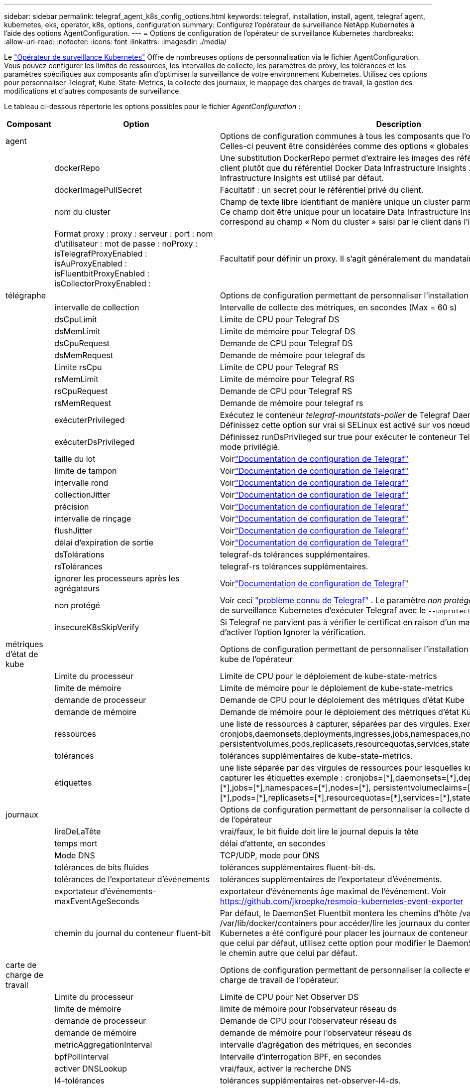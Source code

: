 ---
sidebar: sidebar 
permalink: telegraf_agent_k8s_config_options.html 
keywords: telegraf, installation, install, agent, telegraf agent, kubernetes, eks, operator, k8s, options, configuration 
summary: Configurez l’opérateur de surveillance NetApp Kubernetes à l’aide des options AgentConfiguration. 
---
= Options de configuration de l'opérateur de surveillance Kubernetes
:hardbreaks:
:allow-uri-read: 
:nofooter: 
:icons: font
:linkattrs: 
:imagesdir: ./media/


[role="lead"]
Le link:task_config_telegraf_agent_k8s.html#configuringcustomizing-the-operator["Opérateur de surveillance Kubernetes"] Offre de nombreuses options de personnalisation via le fichier AgentConfiguration. Vous pouvez configurer les limites de ressources, les intervalles de collecte, les paramètres de proxy, les tolérances et les paramètres spécifiques aux composants afin d'optimiser la surveillance de votre environnement Kubernetes. Utilisez ces options pour personnaliser Telegraf, Kube-State-Metrics, la collecte des journaux, le mappage des charges de travail, la gestion des modifications et d'autres composants de surveillance.

Le tableau ci-dessous répertorie les options possibles pour le fichier _AgentConfiguration_ :

[cols="1,1,2"]
|===
| Composant | Option | Description 


| agent |  | Options de configuration communes à tous les composants que l'opérateur peut installer.  Celles-ci peuvent être considérées comme des options « globales ». 


|  | dockerRepo | Une substitution DockerRepo permet d'extraire les images des référentiels Docker privés du client plutôt que du référentiel Docker Data Infrastructure Insights . Le référentiel Docker Data Infrastructure Insights est utilisé par défaut. 


|  | dockerImagePullSecret | Facultatif : un secret pour le référentiel privé du client. 


|  | nom du cluster | Champ de texte libre identifiant de manière unique un cluster parmi tous les clusters clients. Ce champ doit être unique pour un locataire Data Infrastructure Insights . La valeur par défaut correspond au champ « Nom du cluster » saisi par le client dans l'interface utilisateur. 


|  | Format proxy : proxy : serveur : port : nom d'utilisateur : mot de passe : noProxy : isTelegrafProxyEnabled : isAuProxyEnabled : isFluentbitProxyEnabled : isCollectorProxyEnabled : | Facultatif pour définir un proxy.  Il s’agit généralement du mandataire d’entreprise du client. 


| télégraphe |  | Options de configuration permettant de personnaliser l'installation de Telegraf de l'opérateur 


|  | intervalle de collection | Intervalle de collecte des métriques, en secondes (Max = 60 s) 


|  | dsCpuLimit | Limite de CPU pour Telegraf DS 


|  | dsMemLimit | Limite de mémoire pour Telegraf DS 


|  | dsCpuRequest | Demande de CPU pour Telegraf DS 


|  | dsMemRequest | Demande de mémoire pour telegraf ds 


|  | Limite rsCpu | Limite de CPU pour Telegraf RS 


|  | rsMemLimit | Limite de mémoire pour Telegraf RS 


|  | rsCpuRequest | Demande de CPU pour Telegraf RS 


|  | rsMemRequest | Demande de mémoire pour telegraf rs 


|  | exécuterPrivileged | Exécutez le conteneur _telegraf-mountstats-poller_ de Telegraf DaemonSet en mode privilégié.  Définissez cette option sur vrai si SELinux est activé sur vos nœuds Kubernetes. 


|  | exécuterDsPrivileged | Définissez runDsPrivileged sur true pour exécuter le conteneur Telegraf du DaemonSet en mode privilégié. 


|  | taille du lot | Voirlink:https://github.com/influxdata/telegraf/blob/master/docs/CONFIGURATION.md#agent["Documentation de configuration de Telegraf"] 


|  | limite de tampon | Voirlink:https://github.com/influxdata/telegraf/blob/master/docs/CONFIGURATION.md#agent["Documentation de configuration de Telegraf"] 


|  | intervalle rond | Voirlink:https://github.com/influxdata/telegraf/blob/master/docs/CONFIGURATION.md#agent["Documentation de configuration de Telegraf"] 


|  | collectionJitter | Voirlink:https://github.com/influxdata/telegraf/blob/master/docs/CONFIGURATION.md#agent["Documentation de configuration de Telegraf"] 


|  | précision | Voirlink:https://github.com/influxdata/telegraf/blob/master/docs/CONFIGURATION.md#agent["Documentation de configuration de Telegraf"] 


|  | intervalle de rinçage | Voirlink:https://github.com/influxdata/telegraf/blob/master/docs/CONFIGURATION.md#agent["Documentation de configuration de Telegraf"] 


|  | flushJitter | Voirlink:https://github.com/influxdata/telegraf/blob/master/docs/CONFIGURATION.md#agent["Documentation de configuration de Telegraf"] 


|  | délai d'expiration de sortie | Voirlink:https://github.com/influxdata/telegraf/blob/master/docs/CONFIGURATION.md#agent["Documentation de configuration de Telegraf"] 


|  | dsTolérations | telegraf-ds tolérances supplémentaires. 


|  | rsTolérances | telegraf-rs tolérances supplémentaires. 


|  | ignorer les processeurs après les agrégateurs | Voirlink:https://github.com/influxdata/telegraf/blob/master/docs/CONFIGURATION.md#agent["Documentation de configuration de Telegraf"] 


|  | non protégé | Voir ceci link:https://community.influxdata.com/t/updating-telegraf-to-version-1-29-5-crashes-kubernetes-pod/33376["problème connu de Telegraf"] . Le paramètre _non protégé_ demandera à l'opérateur de surveillance Kubernetes d'exécuter Telegraf avec le  `--unprotected` drapeau. 


|  | insecureK8sSkipVerify | Si Telegraf ne parvient pas à vérifier le certificat en raison d'un manque de SAN IP, essayez d'activer l'option Ignorer la vérification. 


| métriques d'état de kube |  | Options de configuration permettant de personnaliser l'installation des métriques d'état du kube de l'opérateur 


|  | Limite du processeur | Limite de CPU pour le déploiement de kube-state-metrics 


|  | limite de mémoire | Limite de mémoire pour le déploiement de kube-state-metrics 


|  | demande de processeur | Demande de CPU pour le déploiement des métriques d'état Kube 


|  | demande de mémoire | Demande de mémoire pour le déploiement des métriques d'état Kube 


|  | ressources | une liste de ressources à capturer, séparées par des virgules. Exemple : cronjobs,daemonsets,deployments,ingresses,jobs,namespaces,nodes,persistentvolumeclaims, persistentvolumes,pods,replicasets,resourcequotas,services,statefulsets 


|  | tolérances | tolérances supplémentaires de kube-state-metrics. 


|  | étiquettes | une liste séparée par des virgules de ressources pour lesquelles kube-state-metrics doit capturer les étiquettes +++ exemple : cronjobs=[*],daemonsets=[*],deployments=[*],ingresses=[*],jobs=[*],namespaces=[*],nodes=[*], persistentvolumeclaims=[*],persistentvolumes=[*],pods=[*],replicasets=[*],resourcequotas=[*],services=[*],statefulsets=[*] +++ 


| journaux |  | Options de configuration permettant de personnaliser la collecte des journaux et l'installation de l'opérateur 


|  | lireDeLaTête | vrai/faux, le bit fluide doit lire le journal depuis la tête 


|  | temps mort | délai d'attente, en secondes 


|  | Mode DNS | TCP/UDP, mode pour DNS 


|  | tolérances de bits fluides | tolérances supplémentaires fluent-bit-ds. 


|  | tolérances de l'exportateur d'événements | tolérances supplémentaires de l'exportateur d'événements. 


|  | exportateur d'événements-maxEventAgeSeconds | exportateur d'événements âge maximal de l'événement.  Voir https://github.com/jkroepke/resmoio-kubernetes-event-exporter[] 


|  | chemin du journal du conteneur fluent-bit | Par défaut, le DaemonSet Fluentbit montera les chemins d'hôte /var/log et /var/lib/docker/containers pour accéder/lire les journaux du conteneur Kubernetes.  Si Kubernetes a été configuré pour placer les journaux de conteneur dans un emplacement autre que celui par défaut, utilisez cette option pour modifier le DaemonSet Fluentbit afin de monter le chemin autre que celui par défaut. 


| carte de charge de travail |  | Options de configuration permettant de personnaliser la collecte et l'installation de la carte de charge de travail de l'opérateur. 


|  | Limite du processeur | Limite de CPU pour Net Observer DS 


|  | limite de mémoire | limite de mémoire pour l'observateur réseau ds 


|  | demande de processeur | Demande de CPU pour l'observateur réseau ds 


|  | demande de mémoire | demande de mémoire pour l'observateur réseau ds 


|  | metricAggregationInterval | intervalle d'agrégation des métriques, en secondes 


|  | bpfPollInterval | Intervalle d'interrogation BPF, en secondes 


|  | activer DNSLookup | vrai/faux, activer la recherche DNS 


|  | l4-tolérances | tolérances supplémentaires net-observer-l4-ds. 


|  | exécuterPrivileged | true/false - Définissez runPrivileged sur true si SELinux est activé sur vos nœuds Kubernetes. 


| gestion du changement |  | Options de configuration pour la gestion et l'analyse des changements Kubernetes 


|  | Limite du processeur | Limite de CPU pour change-observer-watch-rs 


|  | limite de mémoire | Limite de mémoire pour change-observer-watch-rs 


|  | demande de processeur | Demande CPU pour change-observer-watch-rs 


|  | demande de mémoire | demande de modification de membre-observateur-watch-rs 


|  | workloadFailureDeclarationIntervalSeconds | Intervalle après lequel un déploiement infructueux d'une charge de travail sera marqué comme ayant échoué, en secondes 


|  | charge de travailDeployAggrIntervalSeconds | Fréquence à laquelle les déploiements de charges de travail sont combinés et envoyés, en secondes 


|  | nonWorkloadDeployAggrIntervalSeconds | Fréquence à laquelle les déploiements hors charge de travail sont combinés et envoyés, en secondes 


|  | termesÀRédiger | Un ensemble d'expressions régulières utilisées dans les noms d'environnement et les cartes de données dont la valeur sera expurgée Exemples de termes : « pwd », « password », « token », « apikey », « api-key », « jwt » 


|  | types supplémentaires à surveiller | Une liste séparée par des virgules de types supplémentaires à surveiller à partir de l'ensemble par défaut de types surveillés par le collecteur 


|  | types à ignorer de la surveillance | Une liste séparée par des virgules de types à ignorer de l'observation à partir de l'ensemble par défaut de types surveillés par le collecteur 


|  | logRecordAggrIntervalSeconds | Fréquence à laquelle les enregistrements de journaux sont envoyés au CI depuis le collecteur 


|  | tolérances de montre | change-observer-watch-ds tolérances supplémentaires.  Format abrégé sur une seule ligne uniquement.  Exemple : « {key : taint1, operator : Exists, effect : NoSchedule}, {key : taint2, operator : Exists, effect : NoExecute} » 
|===


== Exemple de fichier AgentConfiguration

Vous trouverez ci-dessous un exemple de fichier _AgentConfiguration_.

[listing]
----
apiVersion: monitoring.netapp.com/v1alpha1
kind: AgentConfiguration
metadata:
  name: netapp-ci-monitoring-configuration
  namespace: "netapp-monitoring"
  labels:
    installed-by: nkmo-netapp-monitoring

spec:
  # # You can modify the following fields to configure the operator.
  # # Optional settings are commented out and include default values for reference
  # #   To update them, uncomment the line, change the value, and apply the updated AgentConfiguration.
  agent:
    # # [Required Field] A uniquely identifiable user-friendly clustername.
    # # clusterName must be unique across all clusters in your Data Infrastructure Insights environment.
    clusterName: "my_cluster"

    # # Proxy settings. The proxy that the operator should use to send metrics to Data Infrastructure Insights.
    # # Please see documentation here: https://docs.netapp.com/us-en/cloudinsights/task_config_telegraf_agent_k8s.html#configuring-proxy-support
    # proxy:
    #   server:
    #   port:
    #   noproxy:
    #   username:
    #   password:
    #   isTelegrafProxyEnabled:
    #   isFluentbitProxyEnabled:
    #   isCollectorsProxyEnabled:

    # # [Required Field] By default, the operator uses the CI repository.
    # # To use a private repository, change this field to your repository name.
    # # Please see documentation here: https://docs.netapp.com/us-en/cloudinsights/task_config_telegraf_agent_k8s.html#using-a-custom-or-private-docker-repository
    dockerRepo: 'docker.c01.cloudinsights.netapp.com'
    # # [Required Field] The name of the imagePullSecret for dockerRepo.
    # # If you are using a private repository, change this field from 'netapp-ci-docker' to the name of your secret.
    dockerImagePullSecret: 'netapp-ci-docker'

    # # Allow the operator to automatically rotate its ApiKey before expiration.
    # tokenRotationEnabled: 'true'
    # # Number of days before expiration that the ApiKey should be rotated. This must be less than the total ApiKey duration.
    # tokenRotationThresholdDays: '30'

  telegraf:
    # # Settings to fine-tune metrics data collection. Telegraf config names are included in parenthesis.
    # # See https://github.com/influxdata/telegraf/blob/master/docs/CONFIGURATION.md#agent

    # # The default time telegraf will wait between inputs for all plugins (interval). Max=60
    # collectionInterval: '60s'
    # # Maximum number of records per output that telegraf will write in one batch (metric_batch_size).
    # batchSize: '10000'
    # # Maximum number of records per output that telegraf will cache pending a successful write (metric_buffer_limit).
    # bufferLimit: '150000'
    # # Collect metrics on multiples of interval (round_interval).
    # roundInterval: 'true'
    # # Each plugin waits a random amount of time between the scheduled collection time and that time + collection_jitter before collecting inputs (collection_jitter).
    # collectionJitter: '0s'
    # # Collected metrics are rounded to the precision specified. When set to "0s" precision will be set by the units specified by interval (precision).
    # precision: '0s'
    # # Time telegraf will wait between writing outputs (flush_interval). Max=collectionInterval
    # flushInterval: '60s'
    # # Each output waits a random amount of time between the scheduled write time and that time + flush_jitter before writing outputs (flush_jitter).
    # flushJitter: '0s'
    # # Timeout for writing to outputs (timeout).
    # outputTimeout: '5s'

    # # telegraf-ds CPU/Mem limits and requests.
    # # See https://kubernetes.io/docs/concepts/configuration/manage-resources-containers/
    # dsCpuLimit: '750m'
    # dsMemLimit: '800Mi'
    # dsCpuRequest: '100m'
    # dsMemRequest: '500Mi'

    # # telegraf-rs CPU/Mem limits and requests.
    # rsCpuLimit: '3'
    # rsMemLimit: '4Gi'
    # rsCpuRequest: '100m'
    # rsMemRequest: '500Mi'

    # # Skip second run of processors after aggregators
    # skipProcessorsAfterAggregators: 'true'

    # # telegraf additional tolerations. Use the following abbreviated single line format only.
    # # Inspect telegraf-rs/-ds to view tolerations which are always present.
    # # Example: '{key: taint1, operator: Exists, effect: NoSchedule},{key: taint2, operator: Exists, effect: NoExecute}'
    # dsTolerations: ''
    # rsTolerations: ''


    # If telegraf warns of insufficient lockable memory, try increasing the limit of lockable memory for Telegraf in the underlying operating system/node.  If increasing the limit is not an option, set this to true to instruct Telegraf to not attempt to reserve locked memory pages.  While this might pose a security risk as decrypted secrets might be swapped out to disk, it allows for execution in environments where reserving locked memory is not possible.
    # unprotected: 'false'

    # # Run the telegraf DaemonSet's telegraf-mountstats-poller container in privileged mode.  Set runPrivileged to true if SELinux is enabled on your Kubernetes nodes.
    # runPrivileged: '{{ .Values.telegraf_installer.kubernetes.privileged_mode }}'

    # # Set runDsPrivileged to true to run the telegraf DaemonSet's telegraf container in privileged mode
    # runDsPrivileged: '{{ .Values.telegraf_installer.kubernetes.ds.privileged_mode }}'

    # # Collect container Block IO metrics.
    # dsBlockIOEnabled: 'true'

    # # Collect NFS IO metrics.
    # dsNfsIOEnabled: 'true'

    # # Collect kubernetes.system_container metrics and objects in the kube-system|cattle-system namespaces for managed kubernetes clusters (EKS, AKS, GKE, managed Rancher).  Set this to true if you want collect these metrics.
    # managedK8sSystemMetricCollectionEnabled: 'false'

    # # Collect kubernetes.pod_volume (pod ephemeral storage) metrics.  Set this to true if you want to collect these metrics.
    # podVolumeMetricCollectionEnabled: 'false'

    # # Declare Rancher cluster as managed.  Set this to true if your Rancher cluster is managed as opposed to on-premise.
    # isManagedRancher: 'false'

    # # If telegraf-rs fails to start due to being unable to find the etcd crt and key, manually specify the appropriate path here.
    # rsHostEtcdCrt: ''
    # rsHostEtcdKey: ''

  # kube-state-metrics:
    # # kube-state-metrics CPU/Mem limits and requests.
    # cpuLimit: '500m'
    # memLimit: '1Gi'
    # cpuRequest: '100m'
    # memRequest: '500Mi'

    # # Comma-separated list of resources to enable.
    # # See resources in https://github.com/kubernetes/kube-state-metrics/blob/main/docs/cli-arguments.md
    # resources: 'cronjobs,daemonsets,deployments,ingresses,jobs,namespaces,nodes,persistentvolumeclaims,persistentvolumes,pods,replicasets,resourcequotas,services,statefulsets'

    # # Comma-separated list of metrics to enable.
    # # See metric-allowlist in https://github.com/kubernetes/kube-state-metrics/blob/main/docs/cli-arguments.md
    # metrics: 'kube_cronjob_created,kube_cronjob_status_active,kube_cronjob_labels,kube_daemonset_created,kube_daemonset_status_current_number_scheduled,kube_daemonset_status_desired_number_scheduled,kube_daemonset_status_number_available,kube_daemonset_status_number_misscheduled,kube_daemonset_status_number_ready,kube_daemonset_status_number_unavailable,kube_daemonset_status_observed_generation,kube_daemonset_status_updated_number_scheduled,kube_daemonset_metadata_generation,kube_daemonset_labels,kube_deployment_status_replicas,kube_deployment_status_replicas_available,kube_deployment_status_replicas_unavailable,kube_deployment_status_replicas_updated,kube_deployment_status_observed_generation,kube_deployment_spec_replicas,kube_deployment_spec_paused,kube_deployment_spec_strategy_rollingupdate_max_unavailable,kube_deployment_spec_strategy_rollingupdate_max_surge,kube_deployment_metadata_generation,kube_deployment_labels,kube_deployment_created,kube_job_created,kube_job_owner,kube_job_status_active,kube_job_status_succeeded,kube_job_status_failed,kube_job_labels,kube_job_status_start_time,kube_job_status_completion_time,kube_namespace_created,kube_namespace_labels,kube_namespace_status_phase,kube_node_info,kube_node_labels,kube_node_role,kube_node_spec_unschedulable,kube_node_created,kube_persistentvolume_capacity_bytes,kube_persistentvolume_status_phase,kube_persistentvolume_labels,kube_persistentvolume_info,kube_persistentvolume_claim_ref,kube_persistentvolumeclaim_access_mode,kube_persistentvolumeclaim_info,kube_persistentvolumeclaim_labels,kube_persistentvolumeclaim_resource_requests_storage_bytes,kube_persistentvolumeclaim_status_phase,kube_pod_info,kube_pod_start_time,kube_pod_completion_time,kube_pod_owner,kube_pod_labels,kube_pod_status_phase,kube_pod_status_ready,kube_pod_status_scheduled,kube_pod_container_info,kube_pod_container_status_waiting,kube_pod_container_status_waiting_reason,kube_pod_container_status_running,kube_pod_container_state_started,kube_pod_container_status_terminated,kube_pod_container_status_terminated_reason,kube_pod_container_status_last_terminated_reason,kube_pod_container_status_ready,kube_pod_container_status_restarts_total,kube_pod_overhead_cpu_cores,kube_pod_overhead_memory_bytes,kube_pod_created,kube_pod_deletion_timestamp,kube_pod_init_container_info,kube_pod_init_container_status_waiting,kube_pod_init_container_status_waiting_reason,kube_pod_init_container_status_running,kube_pod_init_container_status_terminated,kube_pod_init_container_status_terminated_reason,kube_pod_init_container_status_last_terminated_reason,kube_pod_init_container_status_ready,kube_pod_init_container_status_restarts_total,kube_pod_status_scheduled_time,kube_pod_status_unschedulable,kube_pod_spec_volumes_persistentvolumeclaims_readonly,kube_pod_container_resource_requests_cpu_cores,kube_pod_container_resource_requests_memory_bytes,kube_pod_container_resource_requests_storage_bytes,kube_pod_container_resource_requests_ephemeral_storage_bytes,kube_pod_container_resource_limits_cpu_cores,kube_pod_container_resource_limits_memory_bytes,kube_pod_container_resource_limits_storage_bytes,kube_pod_container_resource_limits_ephemeral_storage_bytes,kube_pod_init_container_resource_limits_cpu_cores,kube_pod_init_container_resource_limits_memory_bytes,kube_pod_init_container_resource_limits_storage_bytes,kube_pod_init_container_resource_limits_ephemeral_storage_bytes,kube_pod_init_container_resource_requests_cpu_cores,kube_pod_init_container_resource_requests_memory_bytes,kube_pod_init_container_resource_requests_storage_bytes,kube_pod_init_container_resource_requests_ephemeral_storage_bytes,kube_replicaset_status_replicas,kube_replicaset_status_ready_replicas,kube_replicaset_status_observed_generation,kube_replicaset_spec_replicas,kube_replicaset_metadata_generation,kube_replicaset_labels,kube_replicaset_created,kube_replicaset_owner,kube_resourcequota,kube_resourcequota_created,kube_service_info,kube_service_labels,kube_service_created,kube_service_spec_type,kube_statefulset_status_replicas,kube_statefulset_status_replicas_current,kube_statefulset_status_replicas_ready,kube_statefulset_status_replicas_updated,kube_statefulset_status_observed_generation,kube_statefulset_replicas,kube_statefulset_metadata_generation,kube_statefulset_created,kube_statefulset_labels,kube_statefulset_status_current_revision,kube_statefulset_status_update_revision,kube_node_status_capacity,kube_node_status_allocatable,kube_node_status_condition,kube_pod_container_resource_requests,kube_pod_container_resource_limits,kube_pod_init_container_resource_limits,kube_pod_init_container_resource_requests'

    # # Comma-separated list of Kubernetes label keys that will be used in the resources' labels metric.
    # # See metric-labels-allowlist in https://github.com/kubernetes/kube-state-metrics/blob/main/docs/cli-arguments.md
    # labels: 'cronjobs=[*],daemonsets=[*],deployments=[*],ingresses=[*],jobs=[*],namespaces=[*],nodes=[*],persistentvolumeclaims=[*],persistentvolumes=[*],pods=[*],replicasets=[*],resourcequotas=[*],services=[*],statefulsets=[*]'

    # # kube-state-metrics additional tolerations. Use the following abbreviated single line format only.
    # # No tolerations are applied by default
    # # Example: '{key: taint1, operator: Exists, effect: NoSchedule},{key: taint2, operator: Exists, effect: NoExecute}'
    # tolerations: ''

    # # kube-state-metrics shards.  Increase the number of shards for larger clusters if telegraf RS pod(s) experience collection timeouts
    # shards: '2'

  # # Settings for the Events Log feature.
  # logs:
    # # Set runPrivileged to true if Fluent Bit fails to start, trying to open/create its database.
    # runPrivileged: 'false'

    # # If Fluent Bit should read new files from the head, not tail.
    # # See Read_from_Head in https://docs.fluentbit.io/manual/pipeline/inputs/tail
    # readFromHead: "true"

    # # Network protocol that Fluent Bit should use for DNS: "UDP" or "TCP".
    # dnsMode: "UDP"

    # # DNS resolver that Fluent Bit should use: "LEGACY" or "ASYNC"
    # fluentBitDNSResolver: "LEGACY"

    # # Logs additional tolerations. Use the following abbreviated single line format only.
    # # Inspect fluent-bit-ds to view tolerations which are always present. No tolerations are applied by default for event-exporter.
    # # Example: '{key: taint1, operator: Exists, effect: NoSchedule},{key: taint2, operator: Exists, effect: NoExecute}'
    # fluent-bit-tolerations: ''
    # event-exporter-tolerations: ''

    # # event-exporter CPU/Mem limits and requests.
    # # See https://kubernetes.io/docs/concepts/configuration/manage-resources-containers/
    # event-exporter-cpuLimit: '500m'
    # event-exporter-memLimit: '1Gi'
    # event-exporter-cpuRequest: '50m'
    # event-exporter-memRequest: '100Mi'

    # # event-exporter max event age.
    # # See https://github.com/jkroepke/resmoio-kubernetes-event-exporter
    # event-exporter-maxEventAgeSeconds: '10'

    # # event-exporter client-side throttling
    # # Set kubeBurst to roughly match your events per minute and kubeQPS=kubeBurst/5
    # # See https://github.com/resmoio/kubernetes-event-exporter#troubleshoot-events-discarded-warning
    # event-exporter-kubeQPS: 20
    # event-exporter-kubeBurst: 100

    # # fluent-bit CPU/Mem limits and requests.
    # # See https://kubernetes.io/docs/concepts/configuration/manage-resources-containers/
    # fluent-bit-cpuLimit: '500m'
    # fluent-bit-memLimit: '1Gi'
    # fluent-bit-cpuRequest: '50m'
    # fluent-bit-memRequest: '100Mi'

    # By default, the Fluentbit DaemonSet will mount the /var/log and /var/lib/docker/containers host paths to access/read the
    # Kubernetes container logs.  If Kubernetes has been configured to place container logs in a non-default location, use
    # this option to modify the Fluentbit DaemonSet to mount the non-default path.
    # fluent-bit-containerLogPath

  # # Settings for the Network Performance and Map feature.
  # workload-map:
    # # netapp-ci-net-observer-l4-ds CPU/Mem limits and requests.
    # # See https://kubernetes.io/docs/concepts/configuration/manage-resources-containers/
    # cpuLimit: '500m'
    # memLimit: '500Mi'
    # cpuRequest: '100m'
    # memRequest: '500Mi'

    # # Metric aggregation interval in seconds. Min=30, Max=120
    # metricAggregationInterval: '60'

    # # Interval for bpf polling. Min=3, Max=15
    # bpfPollInterval: '8'

    # # Enable performing reverse DNS lookups on observed IPs.
    # enableDNSLookup: 'true'

    # # netapp-ci-net-observer-l4-ds additional tolerations. Use the following abbreviated single line format only.
    # # Inspect netapp-ci-net-observer-l4-ds to view tolerations which are always present.
    # # Example: '{key: taint1, operator: Exists, effect: NoSchedule},{key: taint2, operator: Exists, effect: NoExecute}'
    # l4-tolerations: ''

    # # Set runPrivileged to true if SELinux is enabled on your Kubernetes nodes.
    # # Note: In OpenShift environments, this is set to true automatically.
    # runPrivileged: 'false'

  # change-management:
    # # change-observer-watch-rs CPU/Mem limits and requests.
    # # See https://kubernetes.io/docs/concepts/configuration/manage-resources-containers/
    # cpuLimit: '1'
    # memLimit: '1Gi'
    # cpuRequest: '500m'
    # memRequest: '500Mi'

    # # Interval after which a non-successful deployment of a workload will be marked as failed, in seconds
    # workloadFailureDeclarationIntervalSeconds: '30'

    # # Frequency at which workload deployments are combined and sent, in seconds
    # workloadDeployAggrIntervalSeconds: '300'

    # # Frequency at which non-workload deployments are combined and sent, in seconds
    # nonWorkloadDeployAggrIntervalSeconds: '15'

    # # A set of regular expressions used in env names and data maps whose value will be redacted
    # termsToRedact: '"pwd", "password", "token", "apikey", "api-key", "api_key", "jwt", "accesskey", "access_key", "access-key", "ca-file", "key-file", "cert", "cafile", "keyfile", "tls", "crt", "salt", ".dockerconfigjson", "auth", "secret"'

    # # A comma separated list of additional kinds to watch from the default set of kinds watched by the collector
    # # Each kind will have to be prefixed by its apigroup
    # # Example: '"authorization.k8s.io.subjectaccessreviews"'
    # additionalKindsToWatch: ''

    # # A comma separated list of additional field paths whose diff is ignored as part of change analytics. This list in addition to the default set of field paths ignored by the collector.
    # # Example: '"metadata.specTime", "data.status"'
    # additionalFieldsDiffToIgnore: ''

    # # A comma separated list of kinds to ignore from watching from the default set of kinds watched by the collector
    # # Each kind will have to be prefixed by its apigroup
    # # Example: '"networking.k8s.io.networkpolicies,batch.jobs", "authorization.k8s.io.subjectaccessreviews"'
    # kindsToIgnoreFromWatch: ''

    # # Frequency with which log records are sent to CI from the collector
    # logRecordAggrIntervalSeconds: '20'

    # # change-observer-watch-ds additional tolerations. Use the following abbreviated single line format only.
    # # Inspect change-observer-watch-ds to view tolerations which are always present.
    # # Example: '{key: taint1, operator: Exists, effect: NoSchedule},{key: taint2, operator: Exists, effect: NoExecute}'
    # watch-tolerations: ''
----